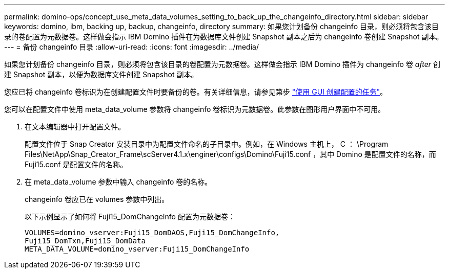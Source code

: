 ---
permalink: domino-ops/concept_use_meta_data_volumes_setting_to_back_up_the_changeinfo_directory.html 
sidebar: sidebar 
keywords: domino, ibm, backing up, backup, changeinfo, directory 
summary: 如果您计划备份 changeinfo 目录，则必须将包含该目录的卷配置为元数据卷。这样做会指示 IBM Domino 插件在为数据库文件创建 Snapshot 副本之后为 changeinfo 卷创建 Snapshot 副本。 
---
= 备份 changeinfo 目录
:allow-uri-read: 
:icons: font
:imagesdir: ../media/


[role="lead"]
如果您计划备份 changeinfo 目录，则必须将包含该目录的卷配置为元数据卷。这样做会指示 IBM Domino 插件为 changeinfo 卷 _after_ 创建 Snapshot 副本，以便为数据库文件创建 Snapshot 副本。

您应已将 changeinfo 卷标识为在创建配置文件时要备份的卷。有关详细信息，请参见第步 link:task_using_the_gui_to_create_a_configuration_file.md#STEP_2036E43A6921415985798979F2226786["使用 GUI 创建配置的任务"]。

您可以在配置文件中使用 meta_data_volume 参数将 changeinfo 卷标识为元数据卷。此参数在图形用户界面中不可用。

. 在文本编辑器中打开配置文件。
+
配置文件位于 Snap Creator 安装目录中为配置文件命名的子目录中。例如，在 Windows 主机上， C ： \Program Files\NetApp\Snap_Creator_Frame\scServer4.1.x\enginer\configs\Domino\Fuji15.conf ，其中 Domino 是配置文件的名称，而 Fuji15.conf 是配置文件的名称。

. 在 meta_data_volume 参数中输入 changeinfo 卷的名称。
+
changeinfo 卷应已在 volumes 参数中列出。

+
以下示例显示了如何将 Fuji15_DomChangeInfo 配置为元数据卷：

+
[listing]
----
VOLUMES=domino_vserver:Fuji15_DomDAOS,Fuji15_DomChangeInfo,
Fuji15_DomTxn,Fuji15_DomData
META_DATA_VOLUME=domino_vserver:Fuji15_DomChangeInfo
----

